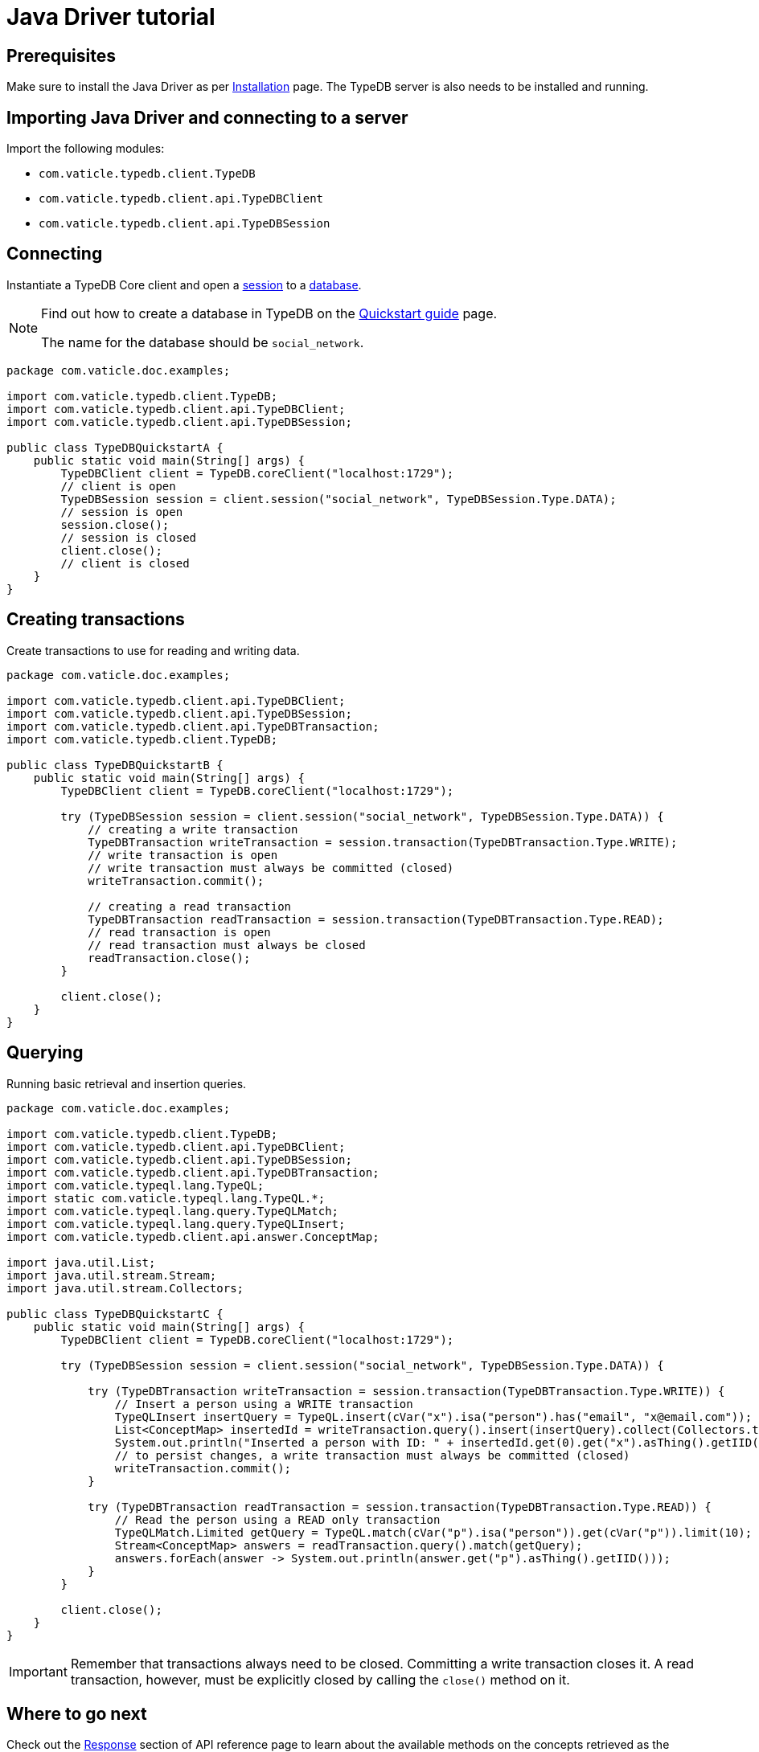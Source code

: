 = Java Driver tutorial
:Summary: Tutorial for TypeDB Java Driver.
:keywords: typedb, client, java
:longTailKeywords: typedb java client, typedb client java, client java, java client
:pageTitle: Java Driver tutorial

== Prerequisites

Make sure to install the Java Driver as per xref:java/java-install.adoc[Installation] page.
The TypeDB server is also needs to be installed and running.

== Importing Java Driver and connecting to a server

Import the following modules:

* `com.vaticle.typedb.client.TypeDB`
* `com.vaticle.typedb.client.api.TypeDBClient`
* `com.vaticle.typedb.client.api.TypeDBSession`

== Connecting

Instantiate a TypeDB Core client and open a xref:typedb::development/connect.adoc#_sessions[session] to a
xref:typedb::development/connect.adoc#_databases[database].

[NOTE]
====
Find out how to create a database in TypeDB on the
xref:typedb:ROOT:quickstart.adoc#_create_a_database[Quickstart guide] page.

The name for the database should be `social_network`.
====

// test-example TypeDBQuickstartA.java

[,java]
----
package com.vaticle.doc.examples;

import com.vaticle.typedb.client.TypeDB;
import com.vaticle.typedb.client.api.TypeDBClient;
import com.vaticle.typedb.client.api.TypeDBSession;

public class TypeDBQuickstartA {
    public static void main(String[] args) {
        TypeDBClient client = TypeDB.coreClient("localhost:1729");
        // client is open
        TypeDBSession session = client.session("social_network", TypeDBSession.Type.DATA);
        // session is open
        session.close();
        // session is closed
        client.close();
        // client is closed
    }
}
----

== Creating transactions

Create transactions to use for reading and writing data.

// test-example TypeDBQuickstartB.java

[,java]
----
package com.vaticle.doc.examples;

import com.vaticle.typedb.client.api.TypeDBClient;
import com.vaticle.typedb.client.api.TypeDBSession;
import com.vaticle.typedb.client.api.TypeDBTransaction;
import com.vaticle.typedb.client.TypeDB;

public class TypeDBQuickstartB {
    public static void main(String[] args) {
        TypeDBClient client = TypeDB.coreClient("localhost:1729");

        try (TypeDBSession session = client.session("social_network", TypeDBSession.Type.DATA)) {
            // creating a write transaction
            TypeDBTransaction writeTransaction = session.transaction(TypeDBTransaction.Type.WRITE);
            // write transaction is open
            // write transaction must always be committed (closed)
            writeTransaction.commit();

            // creating a read transaction
            TypeDBTransaction readTransaction = session.transaction(TypeDBTransaction.Type.READ);
            // read transaction is open
            // read transaction must always be closed
            readTransaction.close();
        }

        client.close();
    }
}
----

== Querying

Running basic retrieval and insertion queries.

// test-example TypeDBQuickstartC.java

[,java]
----
package com.vaticle.doc.examples;

import com.vaticle.typedb.client.TypeDB;
import com.vaticle.typedb.client.api.TypeDBClient;
import com.vaticle.typedb.client.api.TypeDBSession;
import com.vaticle.typedb.client.api.TypeDBTransaction;
import com.vaticle.typeql.lang.TypeQL;
import static com.vaticle.typeql.lang.TypeQL.*;
import com.vaticle.typeql.lang.query.TypeQLMatch;
import com.vaticle.typeql.lang.query.TypeQLInsert;
import com.vaticle.typedb.client.api.answer.ConceptMap;

import java.util.List;
import java.util.stream.Stream;
import java.util.stream.Collectors;

public class TypeDBQuickstartC {
    public static void main(String[] args) {
        TypeDBClient client = TypeDB.coreClient("localhost:1729");

        try (TypeDBSession session = client.session("social_network", TypeDBSession.Type.DATA)) {

            try (TypeDBTransaction writeTransaction = session.transaction(TypeDBTransaction.Type.WRITE)) {
                // Insert a person using a WRITE transaction
                TypeQLInsert insertQuery = TypeQL.insert(cVar("x").isa("person").has("email", "x@email.com"));
                List<ConceptMap> insertedId = writeTransaction.query().insert(insertQuery).collect(Collectors.toList());
                System.out.println("Inserted a person with ID: " + insertedId.get(0).get("x").asThing().getIID());
                // to persist changes, a write transaction must always be committed (closed)
                writeTransaction.commit();
            }

            try (TypeDBTransaction readTransaction = session.transaction(TypeDBTransaction.Type.READ)) {
                // Read the person using a READ only transaction
                TypeQLMatch.Limited getQuery = TypeQL.match(cVar("p").isa("person")).get(cVar("p")).limit(10);
                Stream<ConceptMap> answers = readTransaction.query().match(getQuery);
                answers.forEach(answer -> System.out.println(answer.get("p").asThing().getIID()));
            }
        }

        client.close();
    }
}
----

[IMPORTANT]
====
Remember that transactions always need to be closed. Committing a write transaction closes it. A read transaction,
however, must be explicitly closed by calling the `close()` method on it.
====

== Where to go next

Check out the xref:java/java-api-ref.adoc#_response_section[Response] section of API reference page to learn about the
available methods on the concepts retrieved as the answers to queries.

To view examples of various TypeQL queries, head over to
xref:typedb::development/write.adoc[Writing data] and
xref:typedb::development/read.adoc[Reading data] pages.

For some more Java Driver examples -- see the
xref:typedb:ROOT:tutorials/sample-app.adoc#_java_implementation[Java implementation] on the Sample application page.
